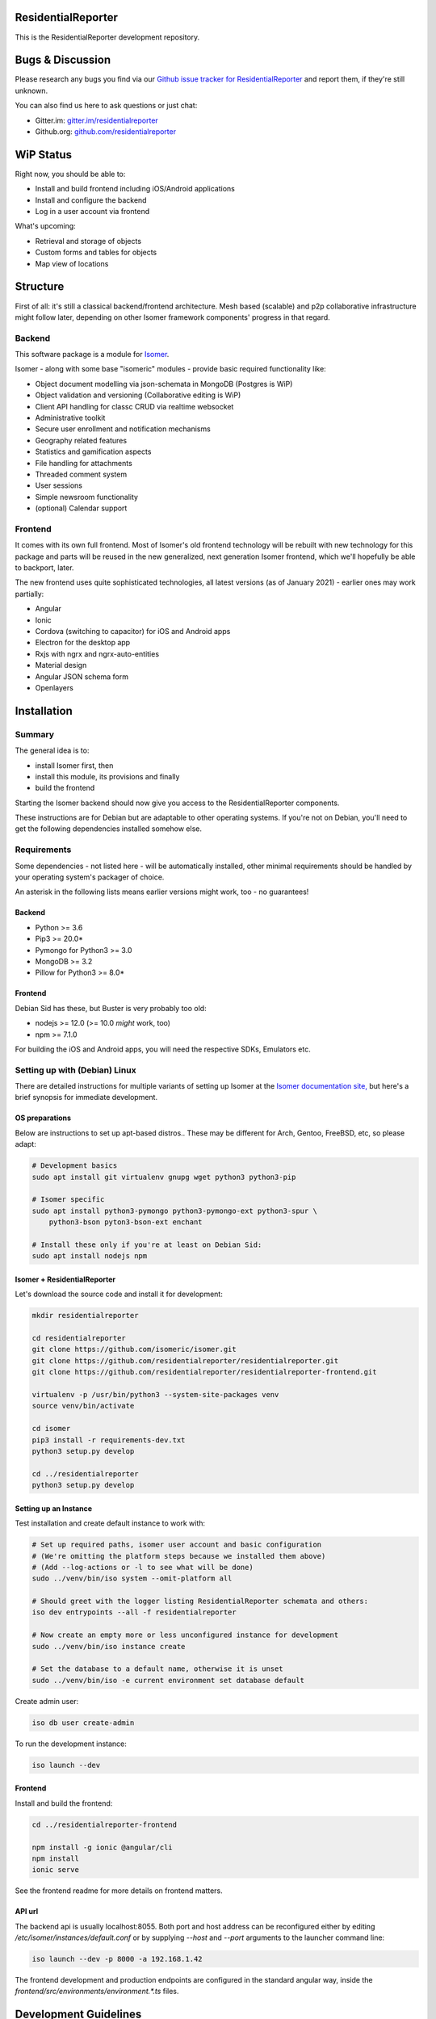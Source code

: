 ResidentialReporter
===================

This is the ResidentialReporter development repository.

Bugs & Discussion
=================

Please research any bugs you find via our `Github issue tracker for
ResidentialReporter <https://github.com/residentialreporter/residentialreporter/issues>`__
and report them, if they're still unknown.

You can also find us here to ask questions or just chat:

* Gitter.im: `gitter.im/residentialreporter <https://gitter.im/residentialreporter/community>`__
* Github.org: `github.com/residentialreporter <https://github.com/residentialreporter>`__

WiP Status
==========

Right now, you should be able to:

* Install and build frontend including iOS/Android applications
* Install and configure the backend
* Log in a user account via frontend

What's upcoming:

* Retrieval and storage of objects
* Custom forms and tables for objects
* Map view of locations

Structure
=========

First of all: it's still a classical backend/frontend architecture.
Mesh based (scalable) and p2p collaborative infrastructure might follow later,
depending on other Isomer framework components' progress in that regard.

Backend
-------

This software package is a module for `Isomer <https://github.com/isomeric/isomer>`__.

Isomer - along with some base "isomeric" modules - provide basic required functionality
like:

* Object document modelling via json-schemata in MongoDB (Postgres is WiP)
* Object validation and versioning (Collaborative editing is WiP)
* Client API handling for classc CRUD via realtime websocket
* Administrative toolkit
* Secure user enrollment and notification mechanisms
* Geography related features
* Statistics and gamification aspects
* File handling for attachments
* Threaded comment system
* User sessions
* Simple newsroom functionality
* (optional) Calendar support

Frontend
--------

It comes with its own full frontend. Most of Isomer's old frontend technology will be
rebuilt with new technology for this package and parts will be reused in the new
generalized, next generation Isomer frontend, which we'll hopefully be able to
backport, later.

The new frontend uses quite sophisticated technologies, all latest versions
(as of January 2021) - earlier ones may work partially:

* Angular
* Ionic
* Cordova (switching to capacitor) for iOS and Android apps
* Electron for the desktop app
* Rxjs with ngrx and ngrx-auto-entities
* Material design
* Angular JSON schema form
* Openlayers

Installation
============

Summary
-------

The general idea is to:

* install Isomer first, then
* install this module, its provisions and finally
* build the frontend

Starting the Isomer backend should now give you access to the ResidentialReporter
components.

These instructions are for Debian but are adaptable to other operating systems.
If you're not on Debian, you'll need to get the following dependencies installed
somehow else.

Requirements
------------

Some dependencies - not listed here - will be automatically installed, other
minimal requirements should be handled by your operating system's packager of choice.

An asterisk in the following lists means earlier versions might work, too - no
guarantees!

Backend
~~~~~~~

* Python >= 3.6
* Pip3 >= 20.0*
* Pymongo for Python3 >= 3.0
* MongoDB >= 3.2
* Pillow for Python3 >= 8.0*

Frontend
~~~~~~~~

Debian Sid has these, but Buster is very probably too old:

* nodejs >= 12.0 (>= 10.0 *might* work, too)
* npm >= 7.1.0

For building the iOS and Android apps, you will need the respective SDKs, Emulators etc.

Setting up with (Debian) Linux
------------------------------

There are detailed instructions for multiple variants of setting up Isomer at the
`Isomer documentation site, <https://isomer.readthedocs.io/en/latest/start/quick.html>`_
but here's a brief synopsis for immediate development.

OS preparations
~~~~~~~~~~~~~~~

Below are instructions to set up apt-based distros..
These may be different for Arch, Gentoo, FreeBSD, etc, so please adapt:

.. code-block::

    # Development basics
    sudo apt install git virtualenv gnupg wget python3 python3-pip

    # Isomer specific
    sudo apt install python3-pymongo python3-pymongo-ext python3-spur \
        python3-bson pyton3-bson-ext enchant

    # Install these only if you're at least on Debian Sid:
    sudo apt install nodejs npm

Isomer + ResidentialReporter
~~~~~~~~~~~~~~~~

Let's download the source code and install it for development:

.. code-block::

    mkdir residentialreporter

    cd residentialreporter
    git clone https://github.com/isomeric/isomer.git
    git clone https://github.com/residentialreporter/residentialreporter.git
    git clone https://github.com/residentialreporter/residentialreporter-frontend.git

    virtualenv -p /usr/bin/python3 --system-site-packages venv
    source venv/bin/activate

    cd isomer
    pip3 install -r requirements-dev.txt
    python3 setup.py develop

    cd ../residentialreporter
    python3 setup.py develop

Setting up an Instance
~~~~~~~~~~~~~~~~~~~~~~

Test installation and create default instance to work with:

.. code-block::

    # Set up required paths, isomer user account and basic configuration
    # (We're omitting the platform steps because we installed them above)
    # (Add --log-actions or -l to see what will be done)
    sudo ../venv/bin/iso system --omit-platform all

    # Should greet with the logger listing ResidentialReporter schemata and others:
    iso dev entrypoints --all -f residentialreporter

    # Now create an empty more or less unconfigured instance for development
    sudo ../venv/bin/iso instance create

    # Set the database to a default name, otherwise it is unset
    sudo ../venv/bin/iso -e current environment set database default

Create admin user:

.. code-block::

    iso db user create-admin

To run the development instance:

.. code-block::

    iso launch --dev

Frontend
~~~~~~~~

Install and build the frontend:

.. code-block::

    cd ../residentialreporter-frontend

    npm install -g ionic @angular/cli
    npm install
    ionic serve

See the frontend readme for more details on frontend matters.

API url
~~~~~~~

The backend api is usually localhost:8055. Both port and host address can be
reconfigured either by editing `/etc/isomer/instances/default.conf` or by supplying
`--host` and `--port` arguments to the launcher command line:

.. code-block::

    iso launch --dev -p 8000 -a 192.168.1.42

The frontend development and production endpoints are configured in the standard
angular way, inside the `frontend/src/environments/environment.*.ts` files.

Development Guidelines
======================

WiP, please stay tuned and watch the issue tracker or the chat (see above) for
stuff to do.

In the meantime, you could browse the `Isomer Framework Developer guidelines
<https://isomer.readthedocs.io/en/latest/dev/general/index.html>`__.

Deployment
==========

A development backend for public testing will be rolled out, soon.
The production backend is planned to go live in early 2021.

For the frontend, we're testing Github's new-ish workflow system.
A build workflow that generates an Android APK is already in place.

See `.github/workflows` for more details.

History
=======

WiP

Licenses
========

Media Licenses
--------------

Most external meda (if not specifically mentioned) is licensed under the
CC-BY-SA-3.0 or similar license, which you can find here:
https://creativecommons.org/licenses/by-sa/3.0/deed.en

* building icon (in logo) by Brad Avison from the Noun Project
  https://thenounproject.com/term/building/2903271/
* Header image contains background photography from Norberto Kolus (CC-BY-SA 3.0)
  https://commons.wikimedia.org/wiki/File:Night_Walk_In_Berlin_(256820535).jpeg


AGPL3.0
-------

Copyright (C) 2020 ResidentialReporter Community and others.

This program is free software: you can redistribute it and/or modify
it under the terms of the GNU Affero General Public License as published by
the Free Software Foundation, either version 3 of the License, or
(at your option) any later version.

This program is distributed in the hope that it will be useful,
but WITHOUT ANY WARRANTY; without even the implied warranty of
MERCHANTABILITY or FITNESS FOR A PARTICULAR PURPOSE.  See the
GNU Affero General Public License for more details.

You should have received a copy of the GNU Affero General Public License
along with this program.  If not, see <http://www.gnu.org/licenses/>.
